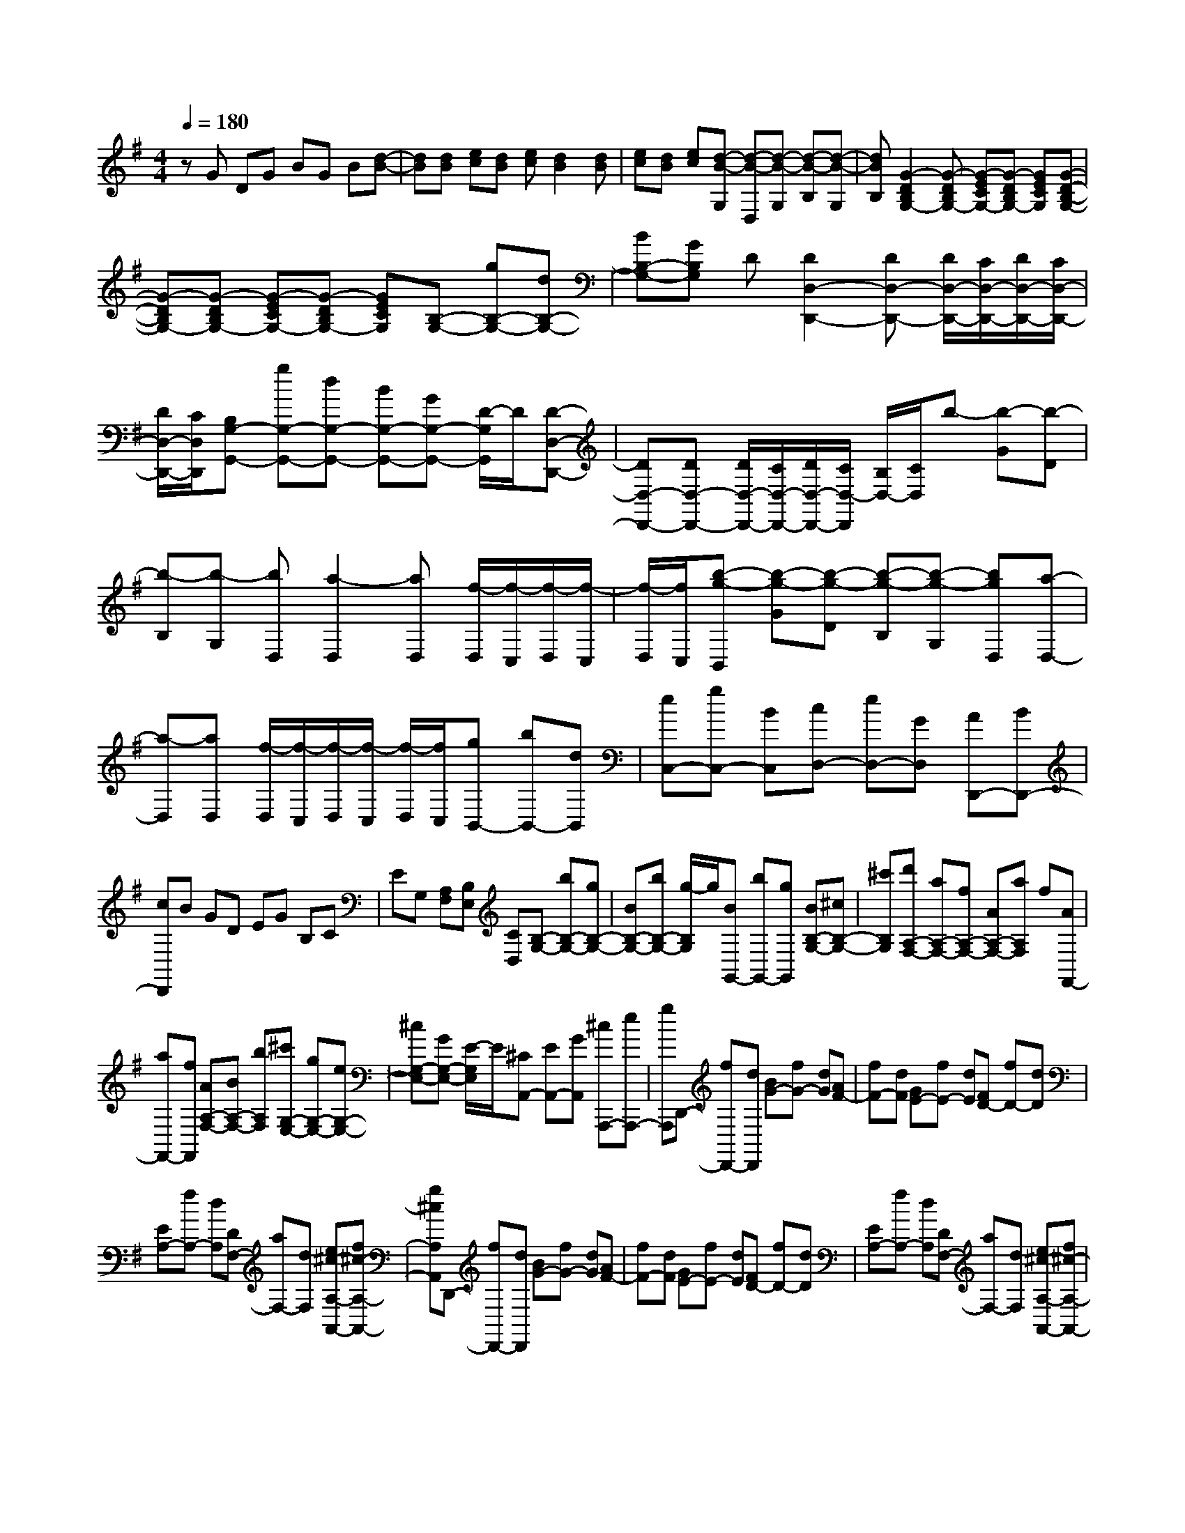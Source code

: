 % input file /home/ubuntu/MusicGeneratorQuin/training_data/scarlatti/K477.MID
X: 1
T: 
M: 4/4
L: 1/8
Q:1/4=180
K:G % 1 sharps
%(C) John Sankey 1998
%%MIDI program 6
%%MIDI program 6
%%MIDI program 6
%%MIDI program 6
%%MIDI program 6
%%MIDI program 6
%%MIDI program 6
%%MIDI program 6
%%MIDI program 6
%%MIDI program 6
%%MIDI program 6
%%MIDI program 6
zG DG BG B[d-B-]|[dB][dB] [ec][dB] [ec][d2B2][dB]|[ec][dB] [ec][d-B-G,] [d-B-D,][d-B-G,] [d-B-B,][d-B-G,]|[dBB,][G2-D2B,2G,2-][G-DB,G,-] [G-ECG,-][G-DB,G,-] [GECG,][G-D-B,-G,-]|
[G-DB,G,-][G-DB,G,-] [G-ECG,-][G-DB,G,-] [GECG,][B,-G,-] [gB,-G,-][dB,-G,-]|[BB,-G,-][GB,G,] D[D2D,2-D,,2-][DD,-D,,-] [D/2D,/2-D,,/2-][C/2D,/2-D,,/2-][D/2D,/2-D,,/2-][C/2D,/2-D,,/2-]|[D/2D,/2-D,,/2-][C/2D,/2D,,/2][B,G,-G,,-] [gG,-G,,-][dG,-G,,-] [BG,-G,,-][GG,-G,,-] [D/2-G,/2G,,/2]D/2[D-D,-D,,-]|[DD,-D,,-][DD,-D,,-] [D/2D,/2-D,,/2-][C/2D,/2-D,,/2-][D/2D,/2-D,,/2-][C/2D,/2-D,,/2] [B,/2D,/2-][C/2D,/2]b- [b-G][b-D]|
[b-B,][b-G,] [bD,][a2-D,2][aD,] [f/2-D,/2][f/2-C,/2][f/2-D,/2][f/2-C,/2]|[f/2-D,/2][f/2C,/2][b-g-B,,] [b-g-G][b-g-D] [b-g-B,][b-g-G,] [bgD,][a-D,-]|[a-D,][aD,] [f/2-D,/2][f/2-C,/2][f/2-D,/2][f/2-C,/2] [f/2-D,/2][f/2C,/2][gB,,-] [bB,,-][dB,,]|[eC,-][gC,-] [BC,][cD,-] [eD,-][GD,] [AD,,-][BD,,-]|
[cD,,]B GD EG B,C|EG, [A,F,][B,E,] [CD,][B,-G,-] [bB,-G,-][gB,-G,-]|[BB,-G,-][bB,-G,-] [g/2-B,/2G,/2]g/2[BG,,-] [bG,,-][gG,,] [BB,-G,-][^cB,-G,-]|[^c'B,G,][d'A,-F,-] [aA,-F,-][fA,-F,-] [AA,-F,-][aA,F,] f[AF,,-]|
[aF,,-][fF,,] [AA,-F,-][BA,-F,-] [bA,F,][^c'G,-E,-] [gG,-E,-][eG,-E,-]|[^cG,-E,-][GG,-E,-] [E/2-G,/2E,/2]E/2[^CA,,-] [EA,,-][GA,,] [^cA,,,-][eA,,,-]|[gA,,,]D,,- [fD,,-][dD,,] [BG-][fG-] [dG][AF-]|[fF-][dF] [GE-][fE-] [dE][FD-] [fD-][dD]|
[EA,-][fA,-] [dA,][DF,-] [aF,-][dF,] [e^c-A,-A,,-][f^c-A,-A,,-]|[g^cA,A,,]D,,- [fD,,-][dD,,] [BG-][fG-] [dG][AF-]|[fF-][dF] [GE-][fE-] [dE][FD-] [fD-][dD]|[EA,-][fA,-] [dA,][DF,-] [aF,-][dF,] [e^c-A,-A,,-][f^c-A,-A,,-]|
[g^cA,A,,][fD,-] [aD,-][d'D,] [bG,-][gG,-] [eG,][fA,-]|[aA,-][dA,] [AA,,-][eA,,-] [^cA,,]d- [d-F][dD]|[d-B,][d-F] [dD][d-A,] [d-F][dD] [d-G,][d-F]|[dD][d-F,] [d-F][dD] [d-E,][d-F] [dD][d-D,]|
[d-F][dD] [e^c-A,,-][f^c-A,,-] [g^cA,,][f-d-D,,] [f-d-F][fdD]|[d-B,][d-F] [dD][d-A,] [d-F][dD] [d-G,][d-F]|[dD][d-F,] [d-F][dD] [d-E,][d-F] [dD][d-D,]|[d-F][dD] [e^c-A,,-][f^c-A,,-] [g^cA,,][fd-D,,-] [gd-D,,-][adD,,]|
[gd-G,,-][ad-G,,-] [bdG,,][adA,,-] [gA,,-][fA,,] [eA,,,-][dA,,,-]|[^cA,,,][dD,,-] [d'D,,-][aD,,-] [fD,,-][dD,,] A[A-A,,-]|[AA,,-][AA,,] [A/2A,/2-][G/2A,/2-][A/2A,/2-][G/2A,/2-] [A/2A,/2-][G/2A,/2][FD,-] [d'D,-][aD,-]|[fD,-][dD,] A[A2F2-A,2-][AFA,] [A/2E/2-A,/2-][G/2E/2-A,/2-][A/2E/2-A,/2-][G/2E/2-A,/2-]|
[F/2E/2-A,/2-][G/2E/2A,/2][f-D,] [f-D][f-A,] [f-F,][f-D,] [fA,,][e-A,,-]|[e-A,,][eA,,] [^c/2-A,,/2][^c/2-G,,/2][^c/2-A,,/2][^c/2-G,,/2] [^c/2-A,,/2][^c/2G,,/2][f-d-F,,] [f-d-D][f-d-A,]|[f-d-F,][f-d-D,] [fdA,,][e2-A,,2][eA,,] [^c/2-A,,/2][^c/2-G,,/2][^c/2-A,,/2][^c/2-G,,/2]|[^c/2-A,,/2][^c/2G,,/2][dF,,-] [fF,,-][aF,,] [BG,,-][gG,,-] [eG,,][AA,,-]|
[fA,,-][dA,,] [GA,,,-][eA,,,-] [^cA,,,][dD,,-] [fD,,-][aD,,]|[geA,,-][fdA,,-] [e^cA,,][dD,-] [fD,-][aD,] [geA,,-][fdA,,-]|[e^cA,,][dD,,-] [FD,,-][AD,,] [GEA,,-][FDA,,-] [E^CA,,][DD,-]|[FD,-][AD,] [GEA,,-][FDA,,-] [E^CA,,][E/2D,,/2-][E/2D/2D,,/2-] [D2-D,,2-]|
[D2-D,,2] D/2z/2D- [=FD]D [A-D-][A=FD-]|[AD][^A-D-] [^AGD-][dD] [^c-E-D-][^c=AE-D-] [eED][d-D-]|[d-=FD][dD] [A-D-][A/2=F/2-D/2-][=F/2D/2-] [AD][^A-D-] [^A/2G/2-D/2-][G/2D/2-][dD]|[^c-E-D-][^c/2=A/2-E/2-D/2-][A/2E/2-D/2-] [eED][dD-] [aD-][=fD] [^AG-D-][gG-D-]|
[eGD][=A=F-D-] [=f=F-D-][d=FD] [G-E-][^cG-E-] [eGE][dD-]|[aD-][=fD] [^AG-D-][gG-D-] [eGD][=A=F-D-] [=f=F-D-][d=FD]|[G-E-][^cG-E-] [eGE][d-D] [d-=F][dD] [d-^A,][d-=F]|[dD][d-=A,] [d-=F][dD] [d-G,][d-=F] [dD][d-=F,]|
[d-=F][dD] [d-E,][d-=F] [dD][d-D,] [d-=F][dD]|[e^c-A,,-][=f^c-A,,-] [g^cA,,][=f-d-D,,] [=f-d-=F][=fdD] [d-^A,][d-=F]|[dD][d-=A,] [d-=F][dD] [d-G,][d-=F] [dD][d-=F,]|[d-=F][dD] [d-E,][d-=F] [dD][d-D,] [d-=F][dD]|
[e^c-A,,-][=f^c-A,,-] [g^cA,,][=fd-D,,-] [ad-D,,-][=fdD,,] [^AG-D-][gG-D-]|[eGD][=A=F-D-] [=f=F-D-][d=FD] [GE-][eE-] [^cE][dD-]|[aD-][=fD] [^AG-D-][gG-D-] [eGD][=A=F-D-] [=f=F-D-][d=FD]|[GE-][eE-] [^cE][^A-G-D-] [g^A-G-D-][e^AGD] [^A-G-D-][g^A-G-D-]|
[e^AGD][^A-G-D-] [g^A-G-D-][e^AGD] [^A-G-D-][g^A-G-D-] [e^AGD][^A-G-=C-]|[g^AG-C-][eGC] [^A-G-C-][g^AG-C-] [eGC][^A-G-C-] [g^AG-C-][eGC]|[^A-G-C-][g^AG-C-] [eGC][=A=F-] [a=F-][=f=F] [BD-][bD-]|[gD][=cE-] [=c'E-][gE-] [eE]c G[G-E-G,-]|
[GE-G,-][GEG,] [G/2D/2-G,/2-][=F/2D/2-G,/2-][G/2D/2-G,/2-][=F/2D/2-G,/2-] [G/2D/2-G,/2-][=F/2D/2G,/2][EC-C,-] [c'C-C,-][gC-C,-]|[eC-C,-][cC-C,] [GC][G2G,,2-G,,,2-][GG,,G,,,] [G/2G,,/2-G,,,/2-][=F/2G,,/2-G,,,/2-][G/2G,,/2-G,,,/2-][=F/2G,,/2-G,,,/2-]|[G/2G,,/2-G,,,/2-][=F/2G,,/2G,,,/2][E-C,,-] [eE-C,,-][cEC,,] [E-C-C,-][eE-C-C,-] [cECC,][^F-C-D,-]|[eF-C-D,-][cFCD,] [F-C-D,-][eF-C-D,-] [cFCD,][G-C-E,-] [eG-C-E,-][cGCE,]|
[G-C-E,-][eG-C-E,-] [cGCE,][A-C-^F,-] [eA-C-F,-][cACF,] [A-D-F,-][aA-D-F,-]|[cADF,][B-D-G,-] [bBD-G,-][g/2-D/2-G,/2][g/2D/2] [ec-][bc-] [gc][dB-]|[bB-][gB] [cA-][bA-] [gA][BG-] [bG-][gG]|[AD-][bD-] [gD][GB,-] [d'B,-][gB,] [a^f-D-][bf-D-]|
[c'fD][BD-G,-] [bD-G,-][gDG,] [ec-][bc-] [gc][dB-]|[bB-][gB] [cA-][bA-] [gA][BG-] [bG-][gG]|[AD-][bD-] [gD][GB,-] [d'B,-][gB,] [af-D-][bf-D-]|[c'fD][BG,-] [bG,-][gG,] [eC,-][cC,-] [AC,][BD,-]|
[dD,-][GD,] [AD,,-][aD,,-] [f/2-D,,/2]f/2g- [g-B][gG]|[g-E][g-B] [gG][g-D] [g-B][gG] [g-C][g-B]|[gG][g-B,] [g-B][gG] [g-A,][g-B] [gG][g-G,]|[g-B][gG] [af-D,-][bf-D,-] [c'fD,][b-g-G,,] [b-g-B,][bgG,]|
[G-E,][G-B,] [GG,][G-D,] [G-B,][GG,] [G-C,][G-B,]|[GG,][G-B,,] [G-B,][GG,] [G-A,,][G-B,] [GG,][G-G,,]|[G-B,][GG,] [AF-D,,-][BF-D,,-] [cFD,,][BG,,,-] [gG,,,-][dG,,,]|[eC,,-][cC,,-] [AC,,][dD,,-] [BD,,-][GD,,] [DD,,-][AD,,-]|
[FD,,][GG,,-] [gG,,-][dG,,-] [BG,,-][GG,,] D[D-B,-D,-]|[DB,-D,-][DB,D,] [D/2A,/2-D,/2-][C/2A,/2-D,/2-][D/2A,/2-D,/2-][C/2A,/2-D,/2-] [D/2A,/2-D,/2-][C/2A,/2D,/2][B,G,-G,,-] [gG,-G,,-][dG,-G,,-]|[BG,-G,,-][GG,G,,] D[D2D,,2-][DD,,] [D/2D,,/2-][C/2D,,/2-][D/2D,,/2-][C/2D,,/2-]|[D/2D,,/2]C/2b- [b-G][b-D] [b-B,][b-G,] [bD,][a-D,-]|
[a-D,][aD,] [f/2-D,/2][f/2-C,/2][f/2-D,/2][f/2C,/2] D,/2C,/2[b-g-B,,] [b-g-G][b-g-D]|[b-g-B,][b-g-G,] [bgD,][a2-D,2][aD,] [f/2-D,/2][f/2-C,/2][f/2-D,/2][f/2-C,/2]|[f/2-D,/2][f/2C,/2][gB,,-] [BB,,-][dB,,] [eC,-][cC,-] [AC,][dD,-]|[BD,-][GD,] [DD,,-][AD,,-] [FD,,][GG,,-] [bG,,-][d'G,,]|
[c'aD,-][bgD,-] [afD,][gG,-] [BG,-][dG,] [cAD,-][BGD,-]|[AFD,][GG,,-] [B,G,,-][DG,,] [CA,D,,-][B,G,D,,-] [A,F,D,,]z/2[A,/2G,/2G,,,/2-]|[A,/2G,,,/2-][G,6-G,,,6-][G,3/2-G,,,3/2-]|[G,6-G,,,6-] [G,/2G,,,/2]
